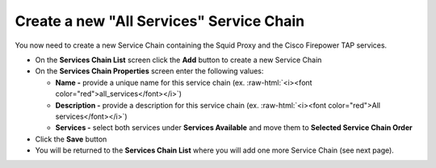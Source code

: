 .. role:: raw-html(raw)
   :format: html

Create a new "All Services" Service Chain
~~~~~~~~~~~~~~~~~~~~~~~~~~~~~~~~~~~~~~~~~~~~~~~~~~~~~~~~~~~~~~~~~~~~~~~~~~~~~~~~~~~~
You now need to create a new Service Chain containing the Squid Proxy and the Cisco Firepower TAP services.

-  On the **Services Chain List** screen click the **Add** button to create a new Service Chain
   
-  On the **Services Chain Properties** screen enter the following values:

   -  **Name -** provide a unique name for this service chain (ex. :raw-html:`<i><font color="red">all_services</font></i>`)

   -  **Description -** provide a description for this service chain (ex. :raw-html:`<i><font color="red">All services</font></i>`)

   -  **Services -** select both services under **Services Available** and move them to **Selected Service Chain Order**

-  Click the **Save** button
      
-  You will be returned to the **Services Chain List** where you will add one more Service Chain (see next page).
